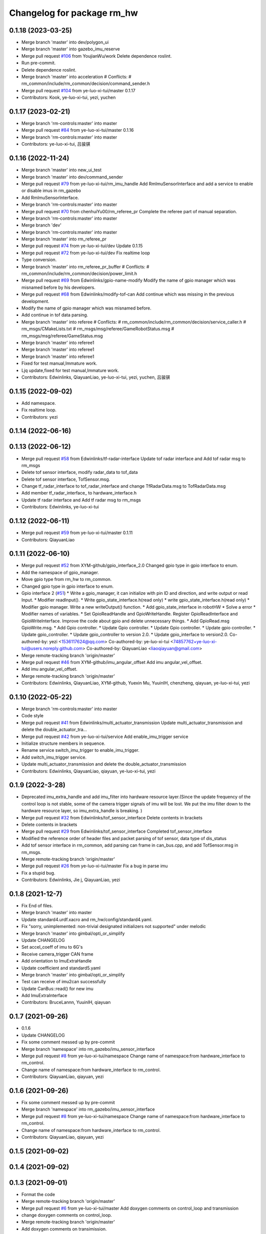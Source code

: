^^^^^^^^^^^^^^^^^^^^^^^^^^^^^
Changelog for package rm_hw
^^^^^^^^^^^^^^^^^^^^^^^^^^^^^

0.1.18 (2023-03-25)
-------------------
* Merge branch 'master' into dev/polygon_ui
* Merge branch 'master' into gazebo_imu_reserve
* Merge pull request `#106 <https://github.com/ye-luo-xi-tui/rm_control/issues/106>`_ from YoujianWu/work
  Delete dependence roslint.
* Run pre-commit.
* Delete dependence roslint.
* Merge branch 'master' into acceleration
  # Conflicts:
  #	rm_common/include/rm_common/decision/command_sender.h
* Merge pull request `#104 <https://github.com/ye-luo-xi-tui/rm_control/issues/104>`_ from ye-luo-xi-tui/master
  0.1.17
* Contributors: Kook, ye-luo-xi-tui, yezi, yuchen

0.1.17 (2023-02-21)
-------------------
* Merge branch 'rm-controls:master' into master
* Merge pull request `#84 <https://github.com/ye-luo-xi-tui/rm_control/issues/84>`_ from ye-luo-xi-tui/master
  0.1.16
* Merge branch 'rm-controls:master' into master
* Contributors: ye-luo-xi-tui, 吕骏骐

0.1.16 (2022-11-24)
-------------------
* Merge branch 'master' into new_ui_test
* Merge branch 'master' into dev/command_sender
* Merge pull request `#79 <https://github.com/ye-luo-xi-tui/rm_control/issues/79>`_ from ye-luo-xi-tui/rm_imu_handle
  Add RmImuSensorInterface and add a service to enable or disable imus in rm_gazebo
* Add RmImuSensorInterface.
* Merge branch 'rm-controls:master' into master
* Merge pull request `#70 <https://github.com/ye-luo-xi-tui/rm_control/issues/70>`_ from chenhuiYu00/rm_referee_pr
  Complete the referee part of manual separation.
* Merge branch 'rm-controls:master' into master
* Merge branch 'dev'
* Merge branch 'rm-controls:master' into master
* Merge branch 'master' into rm_referee_pr
* Merge pull request `#74 <https://github.com/ye-luo-xi-tui/rm_control/issues/74>`_ from ye-luo-xi-tui/dev
  Update 0.1.15
* Merge pull request `#72 <https://github.com/ye-luo-xi-tui/rm_control/issues/72>`_ from ye-luo-xi-tui/dev
  Fix realtime loop
* Type conversion.
* Merge branch 'master' into rm_referee_pr_buffer
  # Conflicts:
  #	rm_common/include/rm_common/decision/power_limit.h
* Merge pull request `#69 <https://github.com/ye-luo-xi-tui/rm_control/issues/69>`_ from Edwinlinks/gpio-name-modify
  Modify the name of gpio manager which was misnamed before by his developers.
* Merge pull request `#68 <https://github.com/ye-luo-xi-tui/rm_control/issues/68>`_ from Edwinlinks/modify-tof-can
  Add continue which was missing in the previous development.
* Modify the name of gpio manager which was misnamed before.
* Add continue in tof data parsing.
* Merge branch 'master' into referee
  # Conflicts:
  #	rm_common/include/rm_common/decision/service_caller.h
  #	rm_msgs/CMakeLists.txt
  #	rm_msgs/msg/referee/GameRobotStatus.msg
  #	rm_msgs/msg/referee/GameStatus.msg
* Merge branch 'master' into referee1
* Merge branch 'master' into referee1
* Merge branch 'master' into referee1
* Fixed for test manual,Immature work.
* Ljq update,fixed for test manual,Immature work.
* Contributors: Edwinlinks, QiayuanLiao, ye-luo-xi-tui, yezi, yuchen, 吕骏骐

0.1.15 (2022-09-02)
-------------------
* Add namespace.
* Fix realtime loop.
* Contributors: yezi

0.1.14 (2022-06-16)
-------------------

0.1.13 (2022-06-12)
-------------------
* Merge pull request `#58 <https://github.com/rm-controls/rm_control/issues/58>`_ from Edwinlinks/tf-radar-interface
  Update tof radar interface and Add tof radar msg to rm_msgs
* Delete tof sensor interface, modify radar_data to tof_data
* Delete tof sensor interface, TofSensor.msg.
* Change tf_radar_interface to tof_radar_interface and change TfRadarData.msg to TofRadarData.msg
* Add member tf_radar_interface\_ to hardware_interface.h
* Update tf radar interface and Add tf radar msg to rm_msgs
* Contributors: Edwinlinks, ye-luo-xi-tui

0.1.12 (2022-06-11)
-------------------
* Merge pull request `#59 <https://github.com/ye-luo-xi-tui/rm_control/issues/59>`_ from ye-luo-xi-tui/master
  0.1.11
* Contributors: QiayuanLiao

0.1.11 (2022-06-10)
-------------------
* Merge pull request `#52 <https://github.com/ye-luo-xi-tui/rm_control/issues/52>`_ from XYM-github/gpio_interface_2.0
  Changed gpio type in gpio interface to enum.
* Add the namespace of gpio_manager.
* Move gpio type from rm_hw to rm_common.
* Changed gpio type in gpio interface to enum.
* Gpio interface 2 (`#51 <https://github.com/ye-luo-xi-tui/rm_control/issues/51>`_)
  * Write a gpio_manager, it can initialize with pin ID and direction, and write output or read Input.
  * Modifier readInput().
  * Write gpio_state_interface.h(read only)
  * write gpio_state_interface.h(read only)
  * Modifier gpio manager. Write a new writeOutput() function.
  * Add gpio_state_interface in robotHW
  * Solve a error
  * Modifier names of variables.
  * Set GpioReadHandle and GpioWriteHandle. Register GpioReadInterface and GpioWriteInterface. Improve the code about gpio and delete unnecessary things.
  * Add GpioRead.msg GpioWrite.msg.
  * Add Gpio controller.
  * Update Gpio controller.
  * Update Gpio controller.
  * Update gpio controller.
  * Update gpio_controller.
  * Update gpio_controller to version 2.0.
  * Update gpio_interface to version2.0.
  Co-authored-by: yezi <1536117624@qq.com>
  Co-authored-by: ye-luo-xi-tui <74857762+ye-luo-xi-tui@users.noreply.github.com>
  Co-authored-by: QiayuanLiao <liaoqiayuan@gmail.com>
* Merge remote-tracking branch 'origin/master'
* Merge pull request `#46 <https://github.com/ye-luo-xi-tui/rm_control/issues/46>`_ from XYM-github/imu_angular_offset
  Add imu angular_vel_offset.
* Add imu angular_vel_offset.
* Merge remote-tracking branch 'origin/master'
* Contributors: Edwinlinks, QiayuanLiao, XYM-github, Yuexin Mu, YuuinIH, chenzheng, qiayuan, ye-luo-xi-tui, yezi

0.1.10 (2022-05-22)
-------------------
* Merge branch 'rm-controls:master' into master
* Code style
* Merge pull request `#41 <https://github.com/rm-controls/rm_control/issues/41>`_ from Edwinlinks/multi_actuator_transmission
  Update multi_actuator_transmission and delete the double_actuator_tra…
* Merge pull request `#42 <https://github.com/rm-controls/rm_control/issues/42>`_ from ye-luo-xi-tui/service
  Add enable_imu_trigger service
* Initialize structure members in sequence.
* Rename service switch_imu_trigger to enable_imu_trigger.
* Add switch_imu_trigger service.
* Update multi_actuator_transmission and delete the double_actuator_transmission
* Contributors: Edwinlinks, QiayuanLiao, qiayuan, ye-luo-xi-tui, yezi

0.1.9 (2022-3-28)
------------------
* Deprecated imu_extra_handle and add imu_filter into hardware resource layer.(Since the update frequency of the control
  loop is not stable, some of the camera trigger signals of imu will be lost. We put the imu filter down to the hardware
  resource layer, so imu_extra_handle is breaking. )
* Merge pull request `#32 <https://github.com/ye-luo-xi-tui/rm_control/issues/32>`_ from Edwinlinks/tof_sensor_interface
  Delete contents in brackets
* Delete contents in brackets
* Merge pull request `#29 <https://github.com/ye-luo-xi-tui/rm_control/issues/29>`_ from Edwinlinks/tof_sensor_interface
  Completed tof_sensor_interface
* Modified the reference order of header files and packet parsing of tof sensor, data type of dis_status
* Add tof sensor interface in rm_common, add parsing can frame in can_bus.cpp, and add TofSensor.msg in rm_msgs.
* Merge remote-tracking branch 'origin/master'
* Merge pull request `#26 <https://github.com/ye-luo-xi-tui/rm_control/issues/26>`_ from ye-luo-xi-tui/master
  Fix a bug in parse imu
* Fix a stupid bug.
* Contributors: Edwinlinks, Jie j, QiayuanLiao, yezi

0.1.8 (2021-12-7)
------------------
* Fix End of files.
* Merge branch 'master' into master
* Update standard4.urdf.xacro and rm_hw/config/standard4.yaml.
* Fix "sorry, unimplemented: non-trivial designated initializers not supported" under melodic
* Merge branch 'master' into gimbal/opti_or_simplify
* Update CHANGELOG
* Set accel_coeff of imu to 6G's
* Receive camera_trigger CAN frame
* Add orientation to ImuExtraHandle
* Update coefficient and standard5.yaml
* Merge branch 'master' into gimbal/opti_or_simplify
* Test can receive of imu2can successfully
* Update CanBus::read() for new imu
* Add ImuExtraInterface
* Contributors: BruceLannn, YuuinIH, qiayuan

0.1.7 (2021-09-26)
------------------
* 0.1.6
* Update CHANGELOG
* Fix some comment messed up by pre-commit
* Merge branch 'namespace' into rm_gazebo/imu_sensor_interface
* Merge pull request `#8 <https://github.com/rm-controls/rm_control/issues/8>`_ from ye-luo-xi-tui/namespace
  Change name of namespace:from hardware_interface to rm_control.
* Change name of namespace:from hardware_interface to rm_control.
* Contributors: QiayuanLiao, qiayuan, yezi

0.1.6 (2021-09-26)
------------------
* Fix some comment messed up by pre-commit
* Merge branch 'namespace' into rm_gazebo/imu_sensor_interface
* Merge pull request `#8 <https://github.com/rm-controls/rm_control/issues/8>`_ from ye-luo-xi-tui/namespace
  Change name of namespace:from hardware_interface to rm_control.
* Change name of namespace:from hardware_interface to rm_control.
* Contributors: QiayuanLiao, qiayuan, yezi

0.1.5 (2021-09-02)
------------------

0.1.4 (2021-09-02)
------------------

0.1.3 (2021-09-01)
------------------
* Format the code
* Merge remote-tracking branch 'origin/master'
* Merge pull request `#6 <https://github.com/rm-controls/rm_control/issues/6>`_ from ye-luo-xi-tui/master
  Add doxygen comments on control_loop and transmission
* change doxygen comments on control_loop.
* Merge remote-tracking branch 'origin/master'
* Add doxygen comments on transimission.
* Merge branch 'master' into master
* Add doxygen comments on control_loop.h, double_actuator_transmission.h, double_actuator_transmission_loader.h.
* Use “pragma once” in rm_hw headers instead of include guards.
* Merge branch 'master' into master
* Merge pull request `#4 <https://github.com/rm-controls/rm_control/issues/4>`_ from ye-luo-xi-tui/master
  Add doxygen comments on hardware_interface.h
* Rename rm_base to rm_hw
* update comments on hardware_interface.h
* update comments on hardware_interface.h
* merge
* update comments of hardware_interface.h(not complete)
* Rename RmBaseHardWareInterface to RmRobotHW
* Code style
* Merge pull request `#3 <https://github.com/rm-controls/rm_control/issues/3>`_ from ye-luo-xi-tui/master
  Add doxygen comments on can_bus.h.
* update comments of hardware_interface.h
* update comments of can_bus.h.
* update comments of can_bus.h.
* Merge pull request `#2 <https://github.com/rm-controls/rm_control/issues/2>`_ from ye-luo-xi-tui/master
  Add doxygen comments on socketcan.h
* update comments of functions.
* update comments of functions.
* update comments of functions.
* update comments of functions and fix a spelling error.
* Rename RM_BASE to RM_HW
* update comments of functions
* update comments of functions
* Rename rm_base to rm_hw
* Rename rm_base to rm_hw
* Rename rm_base to rm_hw
* Contributors: BruceLannn, QiayuanLiao, qiayuan, ye-luo-xi-tui, yezi

* Format the code
* Merge remote-tracking branch 'origin/master'
* Merge pull request `#6 <https://github.com/rm-controls/rm_control/issues/6>`_ from ye-luo-xi-tui/master
  Add doxygen comments on control_loop and transmission
* change doxygen comments on control_loop.
* Merge remote-tracking branch 'origin/master'
* Add doxygen comments on transimission.
* Merge branch 'master' into master
* Add doxygen comments on control_loop.h, double_actuator_transmission.h, double_actuator_transmission_loader.h.
* Use “pragma once” in rm_hw headers instead of include guards.
* Merge branch 'master' into master
* Merge pull request `#4 <https://github.com/rm-controls/rm_control/issues/4>`_ from ye-luo-xi-tui/master
  Add doxygen comments on hardware_interface.h
* Rename rm_base to rm_hw
* update comments on hardware_interface.h
* update comments on hardware_interface.h
* merge
* update comments of hardware_interface.h(not complete)
* Rename RmBaseHardWareInterface to RmRobotHW
* Code style
* Merge pull request `#3 <https://github.com/rm-controls/rm_control/issues/3>`_ from ye-luo-xi-tui/master
  Add doxygen comments on can_bus.h.
* update comments of hardware_interface.h
* update comments of can_bus.h.
* update comments of can_bus.h.
* Merge pull request `#2 <https://github.com/rm-controls/rm_control/issues/2>`_ from ye-luo-xi-tui/master
  Add doxygen comments on socketcan.h
* update comments of functions.
* update comments of functions.
* update comments of functions.
* update comments of functions and fix a spelling error.
* Rename RM_BASE to RM_HW
* update comments of functions
* update comments of functions
* Rename rm_base to rm_hw
* Rename rm_base to rm_hw
* Rename rm_base to rm_hw
* Contributors: BruceLannn, QiayuanLiao, qiayuan, ye-luo-xi-tui, yezi

0.1.2 (2021-08-14)
------------------
* Run pre-commit
* Fix error: unused variable ‘jnt_config_ok’
* Code style: loadUrdf
* Delete unreachable code
* Format rm_base using clang-format
* Code style
* Contributors: qiayuan

0.1.1 (2021-08-12)
------------------
* Reset all version to 0.1.0
* Contributors: qiayuan
